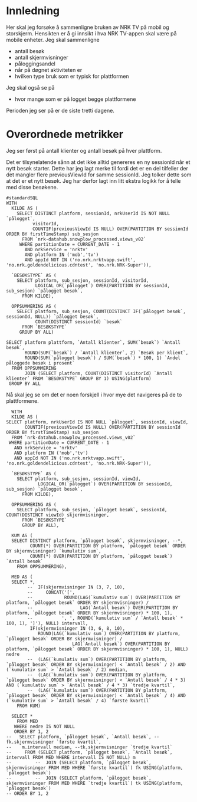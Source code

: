 #+STARTUP: fold
#+EXPORT_FILE_NAME: readme.org
#+OPTIONS: date: nil
#+OPTIONS: author: nil
#+OPTIONS: title: NRK TV på mobil og storskjerm - hånd i hånd
#+PROPERTY: header-args:python :session *Python* :tangle kode.py :comments both :eval never-export :exports both
#+PROPERTY: header-args:bigquery :eval never-export :exports both :tangle mobil_og_storskjerm.sql :results table

#+begin_src emacs-lisp :exports results :results none
  ;; Dette gjør om bigquery-blokker til sql-blokker (for å få fargelegging på teksten)
  ;; og fjerner results-nøkkelordet (som gjemmer resultatene på github)
  (defun bytt-bigquery-til-sql (s backend info)
    (replace-regexp-in-string "bigquery" "sql" s))

  (defun fjern-resultatmerke (s backend info)
    (replace-regexp-in-string "#\\+results:[ ]+" "" s))

  (add-to-list 'org-export-filter-src-block-functions
    	     'bytt-bigquery-til-sql)
  (add-to-list 'org-export-filter-body-functions
    	     'fjern-resultatmerke)
#+end_src

* Innledning
Her skal jeg forsøke å sammenligne bruken av NRK TV på mobil og storskjerm. Hensikten er å gi innsikt i hva NRK TV-appen skal være på mobile enheter. Jeg skal sammenligne
- antall besøk
- antall skjermvisninger
- påloggingsandel
- når på døgnet aktiviteten er
- hvilken type bruk som er typisk for plattformen


Jeg skal også se på
- hvor mange som er på logget begge plattformene


Perioden jeg ser på er de siste tretti dagene.

* Overordnede metrikker
Jeg ser først på antall klienter og antall besøk på hver plattform.

Det er tilsynelatende sånn at det ikke alltid genereres en ny sessionId når et nytt besøk starter. Dette har jeg lagt merke til fordi det er en del tilfeller der det mangler flere previousViewId for samme sessionId. Jeg tolker dette som at det er et nytt besøk. Jeg har derfor lagt inn litt ekstra logikk for å telle med disse besøkene.
#+begin_src bigquery
  #standardSQL
  WITH
    KILDE AS (
      SELECT DISTINCT platform, sessionId, nrkUserId IS NOT NULL `pålogget`,
  		    visitorId,
  		    COUNTIF(previousViewId IS NULL) OVER(PARTITION BY sessionId ORDER BY firstTimeStamp) sub_sesjon
        FROM `nrk-datahub.snowplow_processed.views_v02`
       WHERE partitionDate = CURRENT_DATE - 1
         AND nrkService = 'nrktv'
         AND platform IN ('mob','tv')
         AND appId NOT IN ('no.nrk.nrktvapp.swift', 'no.nrk.goldendelicious.cdntest', 'no.nrk.NRK-Super')),

    `BESØKSTYPE` AS (  
      SELECT platform, sub_sesjon, sessionId, visitorId,
             LOGICAL_OR(`pålogget`) OVER(PARTITION BY sessionId, sub_sesjon) `pålogget besøk`,
        FROM KILDE),

    OPPSUMMERING AS (
      SELECT platform, sub_sesjon, COUNT(DISTINCT IF(`pålogget besøk`, sessionId, NULL)) `pålogget besøk`,
             COUNT(DISTINCT sessionId) `besøk`
        FROM `BESØKSTYPE`
       GROUP BY ALL)

  SELECT platform plattform, `Antall klienter`, SUM(`besøk`) `Antall besøk`,
         ROUND(SUM(`besøk`) / `Antall klienter`, 2) `Besøk per klient`,
         ROUND(SUM(`pålogget besøk`) / SUM(`besøk`) * 100, 1) `Andel påloggede besøk i prosent`
    FROM OPPSUMMERING
         JOIN (SELECT platform, COUNT(DISTINCT visitorId) `Antall klienter` FROM `BESØKSTYPE` GROUP BY 1) USING(platform)
   GROUP BY ALL
#+end_src

#+RESULTS:
| platform | Antall klienter | Antall besøk | Besøk per klient | Andel påloggede besøk i prosent |
|----------+-----------------+--------------+------------------+---------------------------------|
| tv       |          423761 |       694399 |             1.64 |                            60.0 |
| mob      |          185320 |       293798 |             1.59 |                            65.6 |

Nå skal jeg se om det er noen forskjell i hvor mye det navigeres på de to plattformene.

#+begin_src bigquery
  WITH
  KILDE AS (
SELECT platform, nrkUserId IS NOT NULL `pålogget`, sessionId, viewId,
       COUNTIF(previousViewId IS NULL) OVER(PARTITION BY sessionId ORDER BY firstTimeStamp) sub_sesjon
  FROM `nrk-datahub.snowplow_processed.views_v02`
 WHERE partitionDate = CURRENT_DATE - 1
   AND nrkService = 'nrktv'
   AND platform IN ('mob','tv')
   AND appId NOT IN ('no.nrk.nrktvapp.swift', 'no.nrk.goldendelicious.cdntest', 'no.nrk.NRK-Super')),

  `BESØKSTYPE` AS (  
    SELECT platform, sub_sesjon, sessionId, viewId,
            LOGICAL_OR(`pålogget`) OVER(PARTITION BY sessionId, sub_sesjon) `pålogget besøk`,
      FROM KILDE),

  OPPSUMMERING AS (
    SELECT platform, sub_sesjon, `pålogget besøk`, sessionId, COUNT(DISTINCT viewId) skjermvisninger,
      FROM `BESØKSTYPE`
      GROUP BY ALL),

  KUM AS (
  SELECT DISTINCT platform, `pålogget besøk`, skjermvisninger, --*,
         COUNT(*) OVER(PARTITION BY platform, `pålogget besøk` ORDER BY skjermvisninger) `kumulativ sum`,
         COUNT(*) OVER(PARTITION BY platform, `pålogget besøk`) `Antall besøk`
    FROM OPPSUMMERING),
  
  MED AS (
  SELECT *,
        --  IF(skjermvisninger IN (3, 7, 10),
        --     CONCAT('[', 
        --            ROUND(LAG(`kumulativ sum`) OVER(PARTITION BY platform, `pålogget besøk` ORDER BY skjermvisninger) / 
        --                  LAG(`Antall besøk`) OVER(PARTITION BY platform, `pålogget besøk` ORDER BY skjermvisninger) * 100, 1),
        --           ', ', ROUND(`kumulativ sum` / `Antall besøk` * 100, 1), ']'), NULL) intervall,
         IF(skjermvisninger IN (3, 6, 8, 10),
            ROUND(LAG(`kumulativ sum`) OVER(PARTITION BY platform, `pålogget besøk` ORDER BY skjermvisninger) / 
                         LAG(`Antall besøk`) OVER(PARTITION BY platform, `pålogget besøk` ORDER BY skjermvisninger) * 100, 1), NULL) nedre
        --  (LAG(`kumulativ sum`) OVER(PARTITION BY platform, `pålogget besøk` ORDER BY skjermvisninger) < `Antall besøk` / 2) AND (`kumulativ sum` > `Antall besøk` / 2) median,
        --  (LAG(`kumulativ sum`) OVER(PARTITION BY platform, `pålogget besøk` ORDER BY skjermvisninger) < `Antall besøk` / 4 * 3) AND (`kumulativ sum` > `Antall besøk` / 4 * 3) `tredje kvartil`,
        --  (LAG(`kumulativ sum`) OVER(PARTITION BY platform, `pålogget besøk` ORDER BY skjermvisninger) < `Antall besøk` / 4) AND (`kumulativ sum` > `Antall besøk` / 4) `første kvartil`
    FROM KUM)
  
  SELECT *
    FROM MED
   WHERE nedre IS NOT NULL
   ORDER BY 1, 2
--   SELECT platform, `pålogget besøk`, `Antall besøk`, --fk.skjermvisninger `første kvartil`,
--    m.intervall median, --tk.skjermvisninger `tredje kvartil`
--     FROM (SELECT platform, `pålogget besøk`, `Antall besøk`, intervall FROM MED WHERE intervall IS NOT NULL) m
--         --  JOIN (SELECT platform, `pålogget besøk`, skjermvisninger FROM MED WHERE `første kvartil`) fk USING(platform, `pålogget besøk`)
--         --  JOIN (SELECT platform, `pålogget besøk`, skjermvisninger FROM MED WHERE `tredje kvartil`) tk USING(platform, `pålogget besøk`)
-- ORDER BY 1, 2
#+end_src
